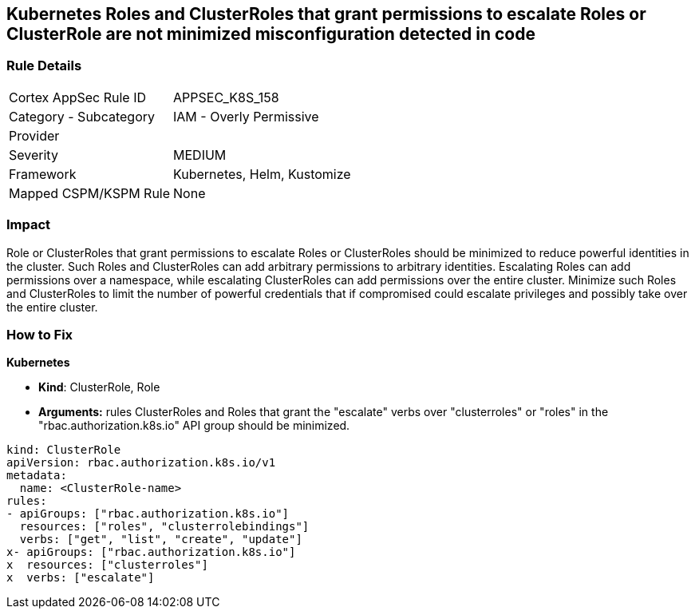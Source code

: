 == Kubernetes Roles and ClusterRoles that grant permissions to escalate Roles or ClusterRole are not minimized misconfiguration detected in code
// Kubernetes Roles and ClusterRoles that grant permissions to escalate Roles or ClusterRole not minimized

=== Rule Details

[cols="1,2"]
|===
|Cortex AppSec Rule ID |APPSEC_K8S_158
|Category - Subcategory |IAM - Overly Permissive
|Provider |
|Severity |MEDIUM
|Framework |Kubernetes, Helm, Kustomize
|Mapped CSPM/KSPM Rule |None
|===
 



=== Impact
Role or ClusterRoles that grant permissions to escalate Roles or ClusterRoles should be minimized to reduce powerful identities in the cluster.
Such Roles and ClusterRoles can add arbitrary permissions to arbitrary identities.
Escalating Roles can add permissions over a namespace, while escalating ClusterRoles can add permissions over the entire cluster.
Minimize such Roles and ClusterRoles to limit the number of powerful credentials that if compromised could escalate privileges and possibly take over the entire cluster.

=== How to Fix


*Kubernetes* 


* *Kind*: ClusterRole, Role
* *Arguments:* rules  ClusterRoles and Roles that grant the "escalate" verbs over "clusterroles" or "roles" in the "rbac.authorization.k8s.io" API group should be minimized.


[source,yaml]
----
kind: ClusterRole
apiVersion: rbac.authorization.k8s.io/v1
metadata:
  name: <ClusterRole-name>
rules:
- apiGroups: ["rbac.authorization.k8s.io"]
  resources: ["roles", "clusterrolebindings"]
  verbs: ["get", "list", "create", "update"]
x- apiGroups: ["rbac.authorization.k8s.io"]
x  resources: ["clusterroles"]
x  verbs: ["escalate"]
----

